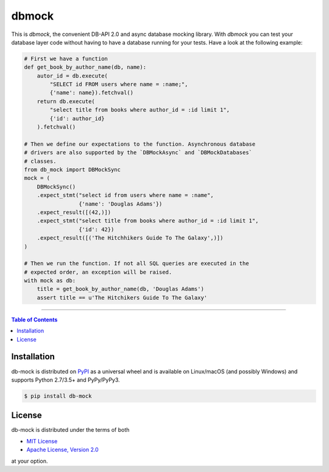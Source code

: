 dbmock
=======

This is *dbmock*, the convenient DB-API 2.0 and async database mocking
library. With *dbmock* you can test your database layer code without having to
have a database running for your tests. Have a look at the following example:

.. code:: python


    # First we have a function
    def get_book_by_author_name(db, name):
        autor_id = db.execute(
            "SELECT id FROM users where name = :name;",
            {'name': name}).fetchval()
        return db.execute(
            "select title from books where author_id = :id limit 1",
            {'id': author_id}
        ).fetchval()

    # Then we define our expectations to the function. Asynchronous database
    # drivers are also supported by the `DBMockAsync` and `DBMockDatabases`
    # classes.
    from db_mock import DBMockSync
    mock = (
        DBMockSync()
        .expect_stmt("select id from users where name = :name",
                     {'name': 'Douglas Adams'})
        .expect_result([(42,)])
        .expect_stmt("select title from books where author_id = :id limit 1",
                     {'id': 42})
        .expect_result([('The Hitchhikers Guide To The Galaxy',)])
    )

    # Then we run the function. If not all SQL queries are executed in the
    # expected order, an exception will be raised.
    with mock as db:
        title = get_book_by_author_name(db, 'Douglas Adams')
        assert title == u'The Hitchikers Guide To The Galaxy'


-----

.. contents:: **Table of Contents**
    :backlinks: none

Installation
------------

db-mock is distributed on `PyPI <https://pypi.org>`_ as a universal
wheel and is available on Linux/macOS (and possibly Windows) and supports
Python 2.7/3.5+ and PyPy/PyPy3.

.. code-block:: bash

    $ pip install db-mock

License
-------

db-mock is distributed under the terms of both

- `MIT License <https://choosealicense.com/licenses/mit>`_
- `Apache License, Version 2.0 <https://choosealicense.com/licenses/apache-2.0>`_

at your option.
